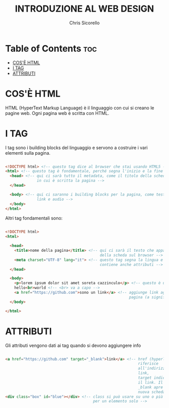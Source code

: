 #+TITLE: INTRODUZIONE AL WEB DESIGN
#+AUTHOR: Chris Sicorello

* Table of Contents :toc:
- [[#cosè-html][COS'È HTML]]
- [[#i-tag][I TAG]]
- [[#attributi][ATTRIBUTI]]

* COS'È HTML

HTML (HyperText Markup Language) è il linguaggio con cui si creano le pagine web.
Ogni pagina web è scritta con HTML.

* I TAG

I tag sono i building blocks del linguaggio e servono a costruire i vari elementi sulla pagina.

#+begin_src html

    <!DOCTYPE html> <!-- questo tag dice al browser che stai usando HTML5 -->
    <html> <!-- questo tag è fondamentale, perché segna l'inizio e la fine del documento -->
      <head> <!-- qui ci sarà tutto il metadata, come il titolo della scheda e la lingua
                  in cui è scritta la pagina -->
      </head>

      <body> <!-- qui ci saranno i building blocks per la pagina, come testo, immagini, video
                  link e audio -->
      </body>
    </html>

#+end_src

 Altri tag fondamentali sono:

 #+begin_src html

    <!DOCTYPE html>
    <html>

      <head>
        <title>nome della pagina</title> <!-- qui ci sarà il testo che apparirà nella barra
                                              della scheda sul browser -->
        <meta charset="UTF-8" lang="it"> <!-- questo tag segna la lingua e l'Unicode
                                              contiene anche attributi -->
      </head>

      <body>
        <p>lorem ipsum dolor sit amet soreta cazzinculo</p> <!-- questo è un paragrafo -->
        hello<br>world <!-- <br> va a capo -->
        <a href="https://github.com">sono un link</a> <!-- aggiunge link agli elementi sulla
                                                           pagina (a significa anchor) -->
      </body>

    </html>

 #+end_src

* ATTRIBUTI

    Gli attributi vengono dati ai tag quando si devono aggiungere info

    #+begin_src html

    <a href="https://github.com" target="_blank">link</a> <!-- href (hyperlink reference) si
                                                               riferisce
                                                               all'indirizzo a cui porta il
                                                               link,
                                                               target indica come aprire
                                                               il link. Il valore
                                                               _blank apre il link in una
                                                               nuova scheda -->
    <div class="box" id="blue"></div> <!-- class si può usare su uno o più elementi, id è
                                           per un elemento solo -->

    #+end_src
